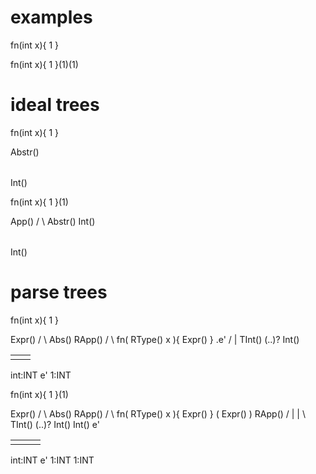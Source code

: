 * examples

  fn(int  x){ 1 }

  fn(int x){ 1 }(1)(1)

* ideal trees

  fn(int x){ 1 }

          Abstr()
            |
          Int()

  fn(int x){ 1 }(1)

           App()
           /  \
     Abstr()   Int()
       |
     Int()

* parse trees

  fn(int x){ 1 }

                Expr()
               /      \
          Abs()        RApp()
         /                   \
fn( RType() x ){ Expr() }     .e'
    /              |
  TInt() (..)?    Int()
   |       |        |
int:INT    e'      1:INT



  fn(int x){ 1 }(1)

                Expr()
               /      \
          Abs()        RApp()
         /                   \
fn( RType() x ){ Expr() }    ( Expr() ) RApp()
    /               |          |           \
  TInt() (..)?    Int()       Int()         e'
   |       |        |          |
int:INT    e'      1:INT      1:INT

